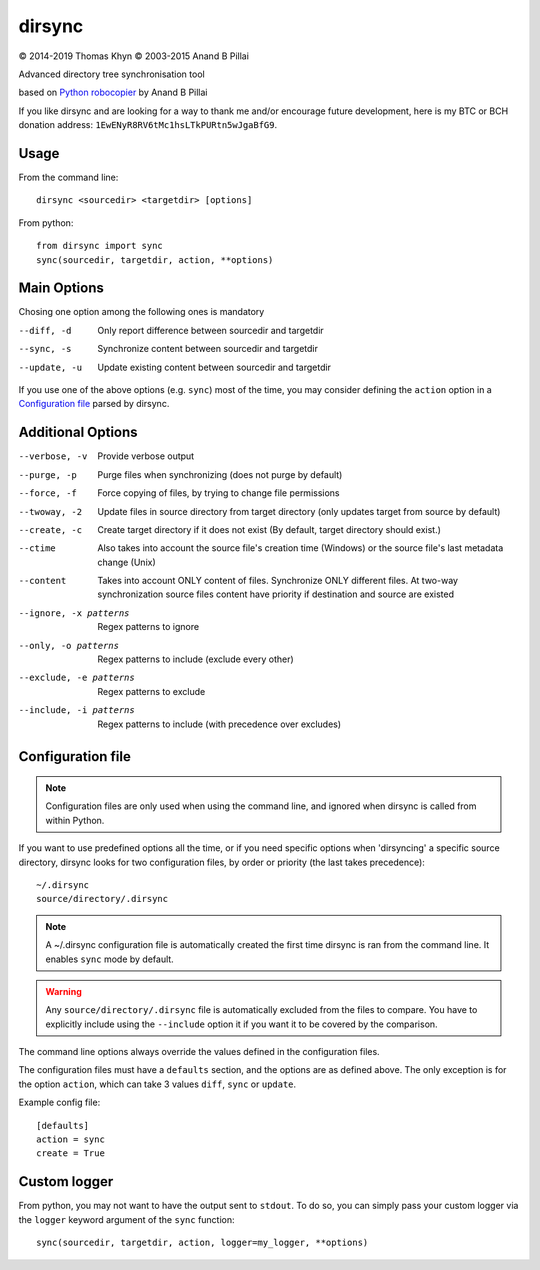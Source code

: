 dirsync
=======

|copyright| 2014-2019 Thomas Khyn
|copyright| 2003-2015 Anand B Pillai

Advanced directory tree synchronisation tool

based on `Python robocopier`_ by Anand B Pillai

If you like dirsync and are looking for a way to thank me and/or encourage
future development, here is my BTC or BCH donation address:
``1EwENyR8RV6tMc1hsLTkPURtn5wJgaBfG9``.

Usage
-----

From the command line::

   dirsync <sourcedir> <targetdir> [options]

From python::

   from dirsync import sync
   sync(sourcedir, targetdir, action, **options)


Main Options
------------

Chosing one option among the following ones is mandatory

--diff, -d              Only report difference between sourcedir and targetdir
--sync, -s              Synchronize content between sourcedir and targetdir
--update, -u            Update existing content between sourcedir and targetdir

If you use one of the above options (e.g. ``sync``) most of the time, you
may consider defining the ``action`` option in a `Configuration file`_ parsed
by dirsync.


Additional Options
------------------

--verbose, -v           Provide verbose output
--purge, -p             Purge files when synchronizing (does not purge by
                        default)
--force, -f             Force copying of files, by trying to change file
                        permissions
--twoway, -2            Update files in source directory from target
                        directory (only updates target from source by default)
--create, -c            Create target directory if it does not exist (By
                        default, target directory should exist.)
--ctime                 Also takes into account the source file\'s creation
                        time (Windows) or the source file\'s last metadata
                        change (Unix)
--content               Takes into account ONLY content of files. 
                        Synchronize ONLY different files.
                        At two-way synchronization source files content 
                        have priority if destination and source are existed
--ignore, -x patterns   Regex patterns to ignore
--only, -o patterns     Regex patterns to include (exclude every other)
--exclude, -e patterns  Regex patterns to exclude
--include, -i patterns  Regex patterns to include (with precedence over
                        excludes)


Configuration file
------------------

.. note::
   Configuration files are only used when using the command line, and ignored
   when dirsync is called from within Python.

If you want to use predefined options all the time, or if you need specific
options when 'dirsyncing' a specific source directory, dirsync looks for
two configuration files, by order or priority (the last takes precedence)::

    ~/.dirsync
    source/directory/.dirsync

.. note::
   A ~/.dirsync configuration file is automatically created the first time
   dirsync is ran from the command line. It enables ``sync`` mode by default.

.. warning::
   Any ``source/directory/.dirsync`` file is automatically excluded from the
   files to compare. You have to explicitly include using the ``--include``
   option it if you want it to be covered by the comparison.

The command line options always override the values defined in the
configuration files.

The configuration files must have a ``defaults`` section, and the options are
as defined above. The only exception is for the option ``action``, which can
take 3 values ``diff``, ``sync`` or ``update``.

Example config file::

   [defaults]
   action = sync
   create = True


Custom logger
-------------

From python, you may not want to have the output sent to ``stdout``. To do so,
you can simply pass your custom logger via the ``logger`` keyword argument of
the ``sync`` function::

   sync(sourcedir, targetdir, action, logger=my_logger, **options)


.. |copyright| unicode:: 0xA9

.. _`Python robocopier`: http://code.activestate.com/recipes/231501-python-robocopier-advanced-directory-synchronizati/
